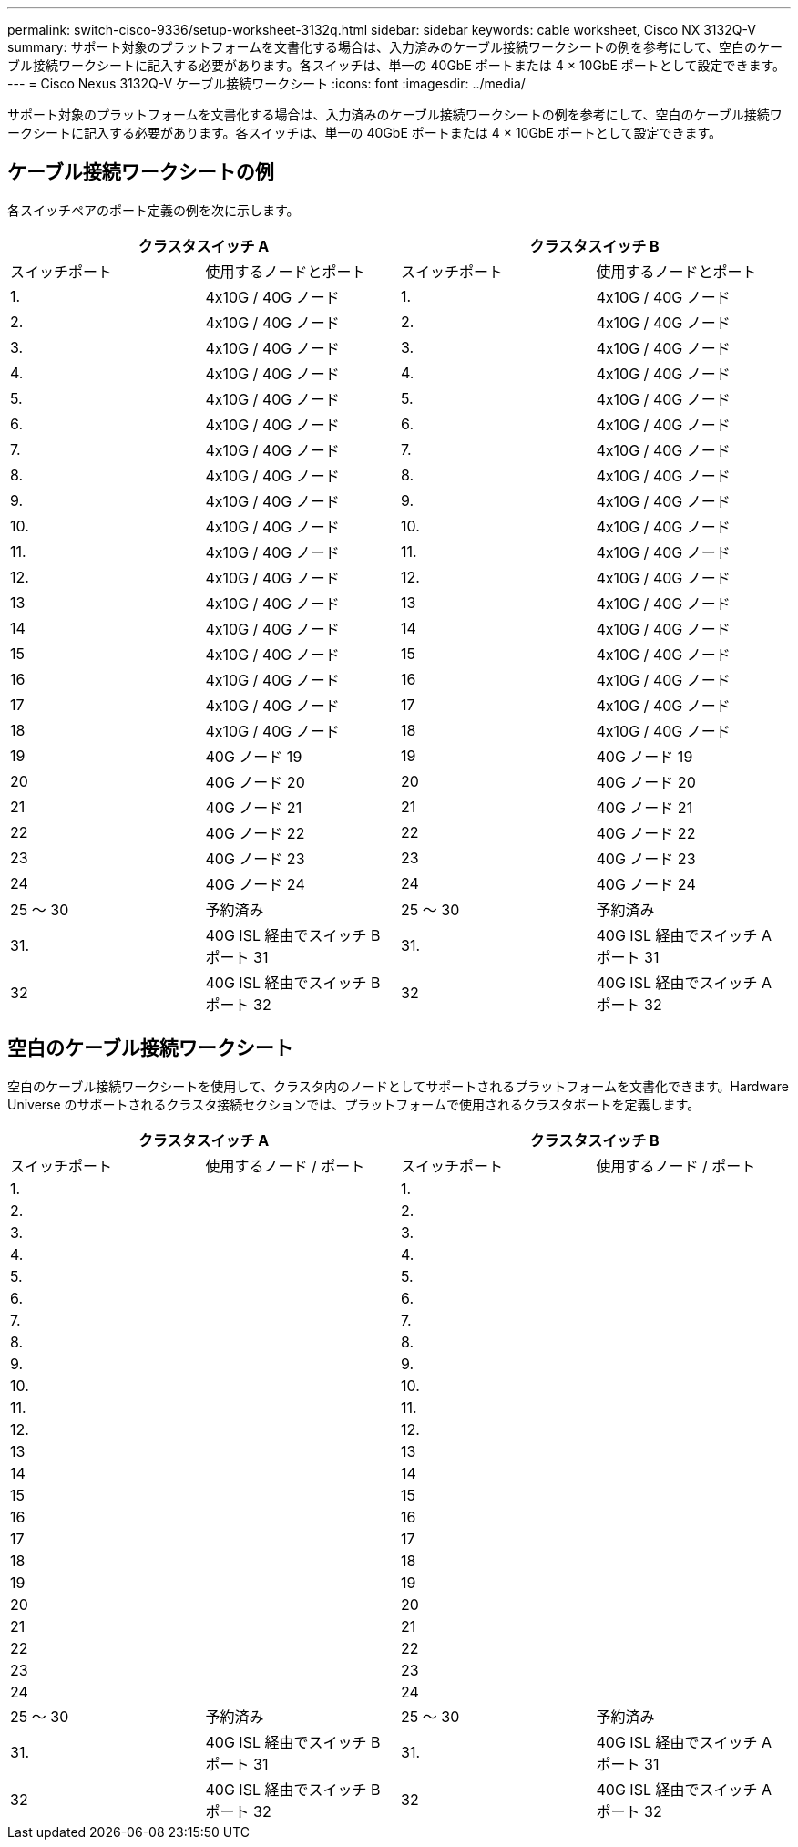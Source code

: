 ---
permalink: switch-cisco-9336/setup-worksheet-3132q.html 
sidebar: sidebar 
keywords: cable worksheet, Cisco NX 3132Q-V 
summary: サポート対象のプラットフォームを文書化する場合は、入力済みのケーブル接続ワークシートの例を参考にして、空白のケーブル接続ワークシートに記入する必要があります。各スイッチは、単一の 40GbE ポートまたは 4 × 10GbE ポートとして設定できます。 
---
= Cisco Nexus 3132Q-V ケーブル接続ワークシート
:icons: font
:imagesdir: ../media/


[role="lead"]
サポート対象のプラットフォームを文書化する場合は、入力済みのケーブル接続ワークシートの例を参考にして、空白のケーブル接続ワークシートに記入する必要があります。各スイッチは、単一の 40GbE ポートまたは 4 × 10GbE ポートとして設定できます。



== ケーブル接続ワークシートの例

各スイッチペアのポート定義の例を次に示します。

[cols="1, 1, 1, 1"]
|===
2+| クラスタスイッチ A 2+| クラスタスイッチ B 


| スイッチポート | 使用するノードとポート | スイッチポート | 使用するノードとポート 


 a| 
1.
 a| 
4x10G / 40G ノード
 a| 
1.
 a| 
4x10G / 40G ノード



 a| 
2.
 a| 
4x10G / 40G ノード
 a| 
2.
 a| 
4x10G / 40G ノード



 a| 
3.
 a| 
4x10G / 40G ノード
 a| 
3.
 a| 
4x10G / 40G ノード



 a| 
4.
 a| 
4x10G / 40G ノード
 a| 
4.
 a| 
4x10G / 40G ノード



 a| 
5.
 a| 
4x10G / 40G ノード
 a| 
5.
 a| 
4x10G / 40G ノード



 a| 
6.
 a| 
4x10G / 40G ノード
 a| 
6.
 a| 
4x10G / 40G ノード



 a| 
7.
 a| 
4x10G / 40G ノード
 a| 
7.
 a| 
4x10G / 40G ノード



 a| 
8.
 a| 
4x10G / 40G ノード
 a| 
8.
 a| 
4x10G / 40G ノード



 a| 
9.
 a| 
4x10G / 40G ノード
 a| 
9.
 a| 
4x10G / 40G ノード



 a| 
10.
 a| 
4x10G / 40G ノード
 a| 
10.
 a| 
4x10G / 40G ノード



 a| 
11.
 a| 
4x10G / 40G ノード
 a| 
11.
 a| 
4x10G / 40G ノード



 a| 
12.
 a| 
4x10G / 40G ノード
 a| 
12.
 a| 
4x10G / 40G ノード



 a| 
13
 a| 
4x10G / 40G ノード
 a| 
13
 a| 
4x10G / 40G ノード



 a| 
14
 a| 
4x10G / 40G ノード
 a| 
14
 a| 
4x10G / 40G ノード



 a| 
15
 a| 
4x10G / 40G ノード
 a| 
15
 a| 
4x10G / 40G ノード



 a| 
16
 a| 
4x10G / 40G ノード
 a| 
16
 a| 
4x10G / 40G ノード



 a| 
17
 a| 
4x10G / 40G ノード
 a| 
17
 a| 
4x10G / 40G ノード



 a| 
18
 a| 
4x10G / 40G ノード
 a| 
18
 a| 
4x10G / 40G ノード



 a| 
19
 a| 
40G ノード 19
 a| 
19
 a| 
40G ノード 19



 a| 
20
 a| 
40G ノード 20
 a| 
20
 a| 
40G ノード 20



 a| 
21
 a| 
40G ノード 21
 a| 
21
 a| 
40G ノード 21



 a| 
22
 a| 
40G ノード 22
 a| 
22
 a| 
40G ノード 22



 a| 
23
 a| 
40G ノード 23
 a| 
23
 a| 
40G ノード 23



 a| 
24
 a| 
40G ノード 24
 a| 
24
 a| 
40G ノード 24



 a| 
25 ～ 30
 a| 
予約済み
 a| 
25 ～ 30
 a| 
予約済み



 a| 
31.
 a| 
40G ISL 経由でスイッチ B ポート 31
 a| 
31.
 a| 
40G ISL 経由でスイッチ A ポート 31



 a| 
32
 a| 
40G ISL 経由でスイッチ B ポート 32
 a| 
32
 a| 
40G ISL 経由でスイッチ A ポート 32

|===


== 空白のケーブル接続ワークシート

空白のケーブル接続ワークシートを使用して、クラスタ内のノードとしてサポートされるプラットフォームを文書化できます。Hardware Universe のサポートされるクラスタ接続セクションでは、プラットフォームで使用されるクラスタポートを定義します。

[cols="1, 1, 1, 1"]
|===
2+| クラスタスイッチ A 2+| クラスタスイッチ B 


| スイッチポート | 使用するノード / ポート | スイッチポート | 使用するノード / ポート 


 a| 
1.
 a| 
 a| 
1.
 a| 



 a| 
2.
 a| 
 a| 
2.
 a| 



 a| 
3.
 a| 
 a| 
3.
 a| 



 a| 
4.
 a| 
 a| 
4.
 a| 



 a| 
5.
 a| 
 a| 
5.
 a| 



 a| 
6.
 a| 
 a| 
6.
 a| 



 a| 
7.
 a| 
 a| 
7.
 a| 



 a| 
8.
 a| 
 a| 
8.
 a| 



 a| 
9.
 a| 
 a| 
9.
 a| 



 a| 
10.
 a| 
 a| 
10.
 a| 



 a| 
11.
 a| 
 a| 
11.
 a| 



 a| 
12.
 a| 
 a| 
12.
 a| 



 a| 
13
 a| 
 a| 
13
 a| 



 a| 
14
 a| 
 a| 
14
 a| 



 a| 
15
 a| 
 a| 
15
 a| 



 a| 
16
 a| 
 a| 
16
 a| 



 a| 
17
 a| 
 a| 
17
 a| 



 a| 
18
 a| 
 a| 
18
 a| 



 a| 
19
 a| 
 a| 
19
 a| 



 a| 
20
 a| 
 a| 
20
 a| 



 a| 
21
 a| 
 a| 
21
 a| 



 a| 
22
 a| 
 a| 
22
 a| 



 a| 
23
 a| 
 a| 
23
 a| 



 a| 
24
 a| 
 a| 
24
 a| 



 a| 
25 ～ 30
 a| 
予約済み
 a| 
25 ～ 30
 a| 
予約済み



 a| 
31.
 a| 
40G ISL 経由でスイッチ B ポート 31
 a| 
31.
 a| 
40G ISL 経由でスイッチ A ポート 31



 a| 
32
 a| 
40G ISL 経由でスイッチ B ポート 32
 a| 
32
 a| 
40G ISL 経由でスイッチ A ポート 32

|===